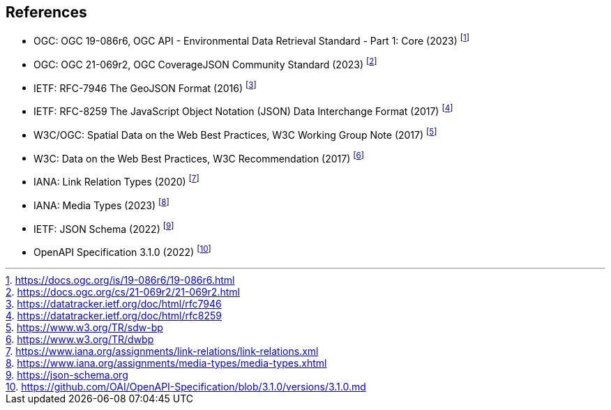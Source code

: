== References

* [[ogcapi-edr]] OGC: OGC 19-086r6, OGC API - Environmental Data Retrieval Standard - Part 1: Core (2023) footnote:[https://docs.ogc.org/is/19-086r6/19-086r6.html]
* [[ogc-covjson]] OGC: OGC 21-069r2, OGC CoverageJSON Community Standard (2023) footnote:[https://docs.ogc.org/cs/21-069r2/21-069r2.html]
* [[rfc7946]] IETF: RFC-7946 The GeoJSON Format (2016) footnote:[https://datatracker.ietf.org/doc/html/rfc7946]
* [[rfc8259]] IETF: RFC-8259 The JavaScript Object Notation (JSON) Data Interchange Format (2017) footnote:[https://datatracker.ietf.org/doc/html/rfc8259]
* W3C/OGC: Spatial Data on the Web Best Practices, W3C Working Group Note (2017) footnote:[https://www.w3.org/TR/sdw-bp]
* W3C: Data on the Web Best Practices, W3C Recommendation (2017) footnote:[https://www.w3.org/TR/dwbp]
* IANA: Link Relation Types (2020) footnote:[https://www.iana.org/assignments/link-relations/link-relations.xml]
* IANA: Media Types (2023) footnote:[https://www.iana.org/assignments/media-types/media-types.xhtml]
* [[json-schema]] IETF: JSON Schema (2022) footnote:[https://json-schema.org]
* [[openapi]] OpenAPI Specification 3.1.0 (2022) footnote:[https://github.com/OAI/OpenAPI-Specification/blob/3.1.0/versions/3.1.0.md]
